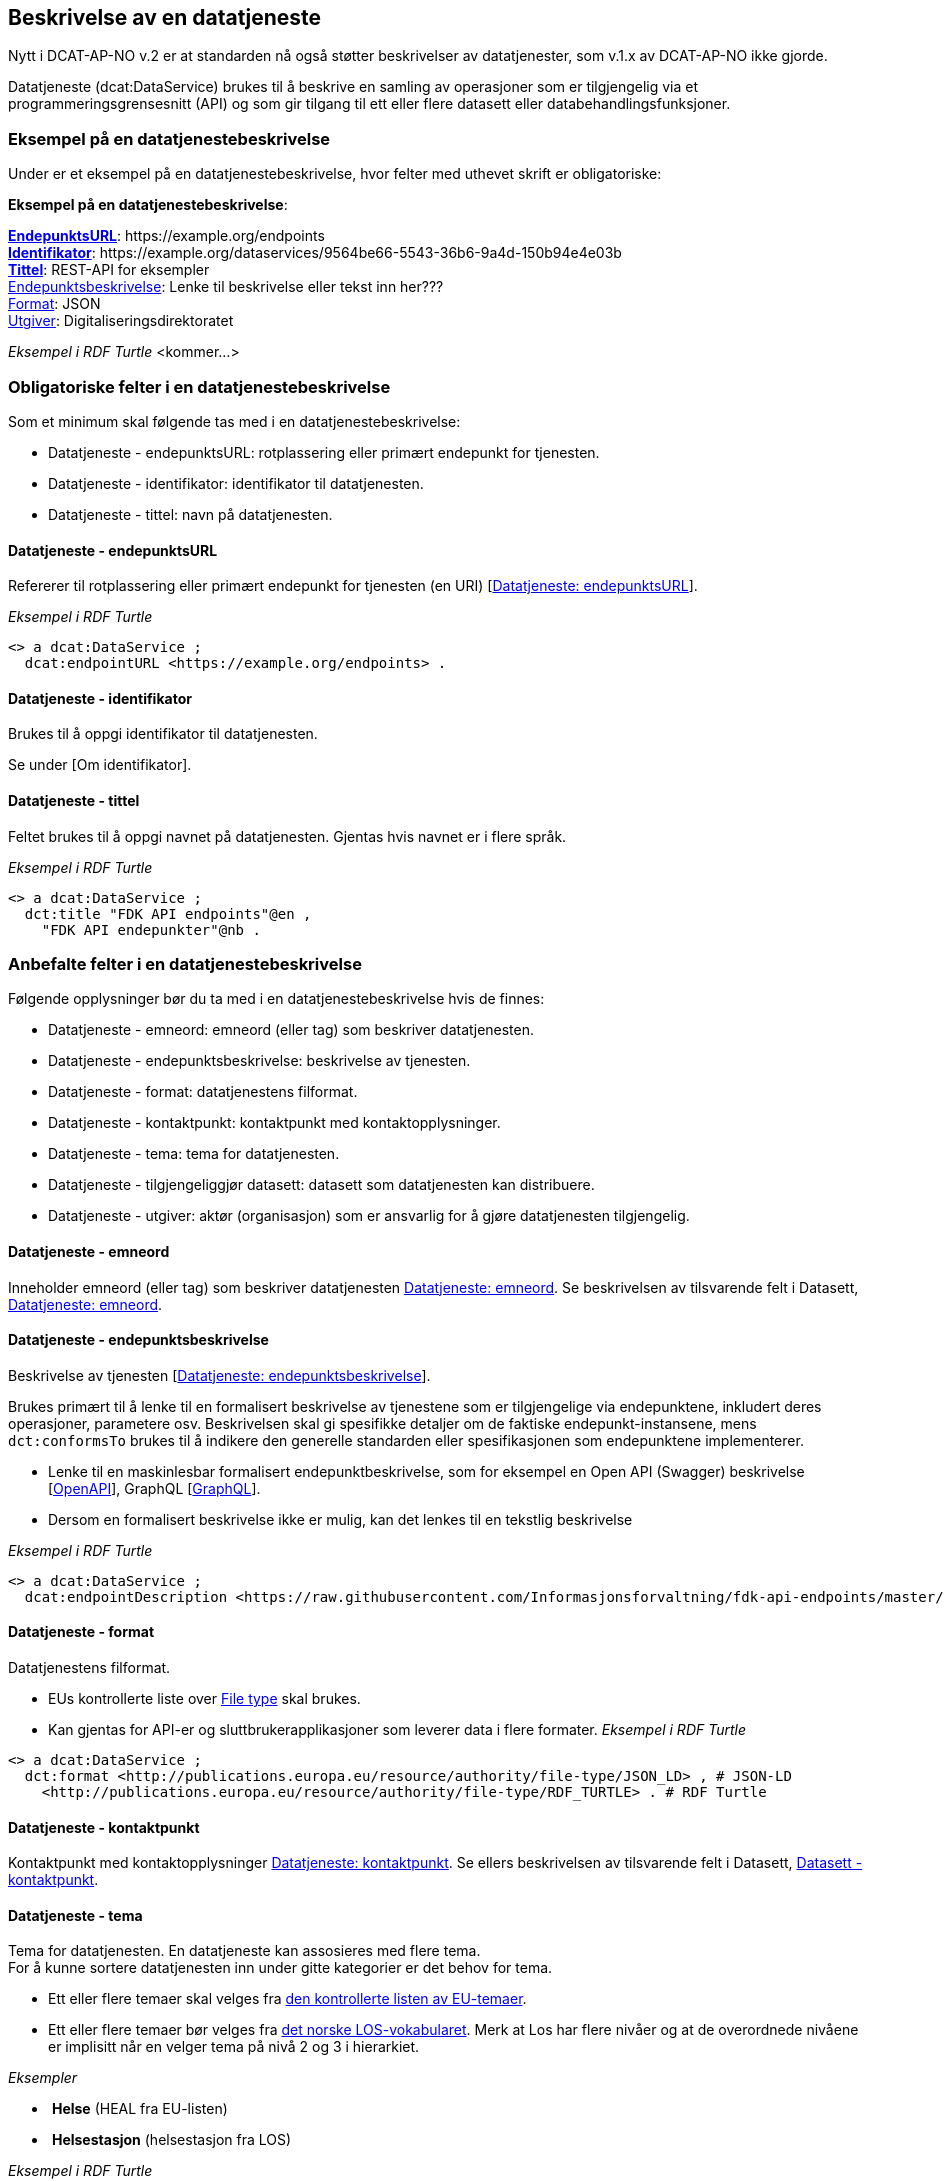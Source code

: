 == Beskrivelse av en datatjeneste [[beskrivelse-av-datatjeneste]]

Nytt i DCAT-AP-NO v.2 er at standarden nå også støtter beskrivelser av datatjenester, som v.1.x av DCAT-AP-NO ikke gjorde.

Datatjeneste (dcat:DataService) brukes til å beskrive en samling av operasjoner som er tilgjengelig via et programmeringsgrensesnitt (API) og som gir tilgang til ett eller flere datasett eller databehandlingsfunksjoner.

=== Eksempel på en datatjenestebeskrivelse

Under er et eksempel på en datatjenestebeskrivelse, hvor felter med uthevet skrift er obligatoriske:

*****
*Eksempel på en datatjenestebeskrivelse*: +

https://data.norge.no/specification/dcat-ap-no/#Datatjeneste-endepunktsurl[*EndepunktsURL*]: +https://example.org/endpoints+ +
https://data.norge.no/specification/dcat-ap-no/#Datatjeneste-identifikator[*Identifikator*]: +https://example.org/dataservices/9564be66-5543-36b6-9a4d-150b94e4e03b+ +
https://data.norge.no/specification/dcat-ap-no/#Datatjeneste-tittel[*Tittel*]: REST-API for eksempler +
https://data.norge.no/specification/dcat-ap-no/#Datatjeneste-endepunktsbeskrivelse[Endepunktsbeskrivelse]: Lenke til beskrivelse eller tekst inn her??? +
https://data.norge.no/specification/dcat-ap-no/#Datatjeneste-format[Format]: JSON +
https://data.norge.no/specification/dcat-ap-no/#Datatjeneste-utgiver[Utgiver]: Digitaliseringsdirektoratet
*****

_Eksempel i RDF Turtle_ [yellow-background]#<kommer...>#

=== Obligatoriske felter i en datatjenestebeskrivelse
Som et minimum skal følgende tas med i en datatjenestebeskrivelse:

* Datatjeneste - endepunktsURL: rotplassering eller primært endepunkt for tjenesten.
* Datatjeneste - identifikator: identifikator til datatjenesten.
* Datatjeneste - tittel: navn på datatjenesten.

==== Datatjeneste - endepunktsURL
Refererer til rotplassering eller primært endepunkt for tjenesten (en URI) [https://data.norge.no/specification/dcat-ap-no/#Datatjeneste-endepunktsurl[Datatjeneste: endepunktsURL]].

_Eksempel i RDF Turtle_

----
<> a dcat:DataService ;
  dcat:endpointURL <https://example.org/endpoints> .
----
==== Datatjeneste - identifikator
Brukes til å oppgi identifikator til datatjenesten.

Se under [Om identifikator].

==== Datatjeneste - tittel
Feltet brukes til å oppgi navnet på datatjenesten. Gjentas hvis navnet er i flere språk.

_Eksempel i RDF Turtle_
----
<> a dcat:DataService ;
  dct:title "FDK API endpoints"@en ,
    "FDK API endepunkter"@nb .
----
=== Anbefalte felter i en datatjenestebeskrivelse
Følgende opplysninger bør du ta med i en datatjenestebeskrivelse hvis de finnes:

* Datatjeneste - emneord: emneord (eller tag) som beskriver datatjenesten.
* Datatjeneste - endepunktsbeskrivelse: beskrivelse av tjenesten.
* Datatjeneste - format: datatjenestens filformat.
* Datatjeneste - kontaktpunkt: kontaktpunkt med kontaktopplysninger.
* Datatjeneste - tema: tema for datatjenesten.
* Datatjeneste - tilgjengeliggjør datasett: datasett som datatjenesten kan distribuere.
* Datatjeneste - utgiver: aktør (organisasjon) som er ansvarlig for å gjøre datatjenesten tilgjengelig.

==== Datatjeneste - emneord
Inneholder emneord (eller tag) som beskriver datatjenesten https://data.norge.no/specification/dcat-ap-no/#Datatjeneste-emneord[Datatjeneste: emneord].
Se beskrivelsen av tilsvarende felt i Datasett, https://data.norge.no/specification/dcat-ap-no/#Datasett-emneord[Datatjeneste: emneord].


==== Datatjeneste - endepunktsbeskrivelse [[datatjeneste-endepunktsbeskrivelse]]

Beskrivelse av tjenesten [https://data.norge.no/specification/dcat-ap-no/#Datatjeneste-endepunktsbeskrivelse[Datatjeneste: endepunktsbeskrivelse]].

Brukes primært til å lenke til en formalisert beskrivelse av tjenestene som er tilgjengelige via endepunktene, inkludert deres operasjoner, parametere osv. Beskrivelsen skal gi spesifikke detaljer om de faktiske endepunkt-instansene, mens `dct:conformsTo` brukes til å indikere den generelle standarden eller spesifikasjonen som endepunktene implementerer.

* Lenke til en maskinlesbar formalisert endepunktbeskrivelse, som for eksempel en Open API (Swagger) beskrivelse [https://eur03.safelinks.protection.outlook.com/?url=https%3A%2F%2Fwww.w3.org%2FTR%2Fvocab-dcat-2%2F%23bib-openapi&data=04%7C01%7C%7Cefe2137342004d9c6ffb08d93a04785b%7C008e560f08af4ceca056b35447503991%7C1%7C0%7C637604613147600182%7CUnknown%7CTWFpbGZsb3d8eyJWIjoiMC4wLjAwMDAiLCJQIjoiV2luMzIiLCJBTiI6Ik1haWwiLCJXVCI6Mn0%3D%7C1000&sdata=EwlvzY76t%2FcuW%2Ff0y8FYiImKU2eMo75ZxvYyBM2SYXg%3D&reserved=0[OpenAPI]], GraphQL [https://graphql.org/[GraphQL]].
* Dersom en formalisert beskrivelse ikke er mulig, kan det lenkes til en tekstlig beskrivelse


_Eksempel i RDF Turtle_ +
----
<> a dcat:DataService ;
  dcat:endpointDescription <https://raw.githubusercontent.com/Informasjonsforvaltning/fdk-api-endpoints/master/specification/fdk-api-endpoints.yaml> . # peker til en OpenAPI spesifikasjon av tjenesten
----

==== Datatjeneste - format
Datatjenestens filformat.

* EUs kontrollerte liste over https://op.europa.eu/s/pcDP[File type] skal brukes.
* Kan gjentas for API-er og sluttbrukerapplikasjoner som leverer data i flere formater.
_Eksempel i RDF Turtle_ +
----
<> a dcat:DataService ;
  dct:format <http://publications.europa.eu/resource/authority/file-type/JSON_LD> , # JSON-LD
    <http://publications.europa.eu/resource/authority/file-type/RDF_TURTLE> . # RDF Turtle
----
==== Datatjeneste - kontaktpunkt
Kontaktpunkt med kontaktopplysninger https://data.norge.no/specification/dcat-ap-no/#Datatjeneste-kontaktpunkt[Datatjeneste: kontaktpunkt]. Se ellers beskrivelsen av tilsvarende felt i Datasett, https://data.norge.no/specification/dcat-ap-no/#Datasett-kontaktpunkt[Datasett - kontaktpunkt]. +

==== Datatjeneste - tema
Tema for datatjenesten. En datatjeneste kan assosieres med flere tema. +
For å kunne sortere datatjenesten inn under gitte kategorier er det behov for tema.

* Ett eller flere temaer skal velges fra https://op.europa.eu/s/oZjL[den kontrollerte listen av EU-temaer].

* Ett eller flere temaer bør velges fra https://psi.norge.no/los/struktur.html[det norske LOS-vokabularet]. Merk at Los har flere nivåer og at de overordnede nivåene er implisitt når en velger tema på nivå 2 og 3 i hierarkiet.

_Eksempler_

*  *Helse* (+HEAL+ fra EU-listen)
*  *Helsestasjon* (+helsestasjon+ fra LOS)

_Eksempel i RDF Turtle_

----
<> a dcat:DataService ;
  dcat:theme <http://publications.europa.eu/resource/authority/data-theme/HEAL> , # helse
    <https://psi.norge.no/los/ord/helsestasjon> . # helsestasjon (Helse og omsorg -> Helsetjenester -> Helsestasjon)
----
==== Datatjeneste - tilgjengeliggjør datasett
Feltet brukes til å referere til datasett som datatjenesten kan distribuere.

_Eksempel i RDF Turtle_

----
<> a dcat:DataService ;
  dcat:servesDataset <https://example.org/dataset/123> ,
    <https://example.org/dataset/456> . # peker til 2 datasett.
----
==== Datatjeneste - utgiver

Identifisering av den aktøren (organisasjon) som er ansvarlig for å gjøre datatjenesten tilgjengelig.

* Skal peke på en virksomhet (juridisk person, organisasjonsledd, underenhet) som er ansvarlig utgiver - ikke leverandør av tjenesten.
* Det offisielle navnet på virksomheten vil bli hentet fra Enhetsregisteret, men kortform (f.eks. Digdir) kan legges inn av brukeren.
* Utgiveren av datasettet forvalter sammensetning av dataene, altså datasettet, og ikke nødvendigvis selve dataene.
Inntil https://data.brreg.no  tilbyr gyldig identifator (foaf:Agent), skal følgende mønster benyttes: `+https://organization-catalogue.fellesdatakatalog.digdir.no/organizations/{orgnummer}+`


_Eksempler_

*  Arbeids- og velferdsetaten

_Eksempel i RDF Turtle_
----
<> a dcat:DataService ;
  dct:publisher <https://organization-catalogue.fellesdatakatalog.digdir.no/organizations/889640782> . #NAV
----

=== Valgfrie felter i en datatjenestebeskrivelse [[datatjeneste-valgfrie-felter]]

I tillegg til obligatoriske (skal brukes) og anbefalte (bør brukes) felter, er det en del felter som er valgfrie (kan brukes) i en datatjenestebeskrivelse:

* Datatjeneste - beskrivelse: fritekstbeskrivelse av datatjenesten.
* Datatjeneste - dokumentasjon: side eller dokument som beskriver datatjenesten.
* Datatjeneste - følger: regel som definerer den juridiske rammen for datatjenesten.
* Datatjeneste - i samsvar med: spesifikasjon eller standard som datatjenesten implementerer.
* Datatjeneste - landingsside: nettside som gir tilgang til datatjenesten, dens distribusjoner og/eller tilleggsinformasjon.
* Datatjeneste - lisens: lisensen som datatjenesten blir gjort tilgjengelig under.
* Datatjeneste - tilgangsrettigheter: informasjon angående tilgang eller begrensninger basert på personvern, sikkerhet eller andre retningslinjer.
* Datatjeneste - type: datatjenestens type.

Ikke alle valgfrie felter er beskrevet i etterfølgende avsnitt. Se under <<hensikt-og-avgrensing, Hensikt og avgrensning>> for hvordan du kan melde inn behov for beskrivelser.

==== Datatjeneste - beskrivelse [[datatjeneste-beskrivelse]]

Fritekst-beskrivelse av datatjenesten. Gjentas for flere språkversjoner. Se ellers beskrivelsen av tilsvarende felt i Datasett, <<Datasett - beskrivelse>>.

* Kopier gjerne beskrivende informasjon fra dokumentasjonen eller landingssiden
* Ved behov for formatering av tekst - benytt https://Commonmark.org[CommonMark]



==== Datatjeneste - dokumentasjon [[datatjeneste-dokumentasjon]]

Referanse til en side eller et dokument som beskriver datatjenesten.

* Siden eller dokumentet som det linkes til bør være en menneskelesbar ressurs, i motsetning til endepunktbeskrivelse som primært er en maskinlesbar ressurs
* Se også beskrivelsen av <<datatjeneste-landingsside>>, <<datatjeneste-endepunktsbeskrivelse>> og <<datatjeneste-beskrivelse>>.

==== Datatjeneste - følger [[datatjeneste-følger]]

_<ikke beskrevet, tilsvarer [https://data.norge.no/specification/dcat-ap-no/#Datatjeneste-f%C3%B8lger[Datatjeneste: følger]]>_

Se ellers beskrivelsen av tilsvarende felt i Datasett, <<datasett-følger, Datasett - følger>>.

==== Datatjeneste - i samsvar med [[datatjeneste-iSamsvarMed]]

Referanse til en spesifikasjon eller standard som datatjenesten implementerer.

* En datatjeneste kan være utviklet i samsvar med en eller flere standarder og/eller spesifikasjoner.
* Du kan knytte en informasjonsmodell (`modelldcatno:InformationModel`) til en datatjeneste ved hjelp av dette feltet.
* Vi anbefaler at informasjonsmodellen for endepunktet også inngår som en del av endepunktbeskrivelsen

==== Datatjeneste - landingsside [[datatjeneste-landingsside]]

_<ikke beskrevet, tilsvarer [https://data.norge.no/specification/dcat-ap-no/#Datatjeneste-landingsside[Datatjeneste: landingsside]]>_

Se ellers beskrivelsen av tilsvarende felt i Datasett, <<datasett-landingsside, Datasett - landingsside>>.

==== Datatjeneste - lisens [[datatjeneste-lisens]]

Referanse til lisensen for datasett som datatjenesten realiserer, gjøres tilgjengelig under [https://data.norge.no/specification/dcat-ap-no/#Distribusjon-lisens[Distribusjon: lisens]]. Lisens er påkrevd for alle åpne offentlige data.

* EUs kontrollerte liste over https://op.europa.eu/s/o8vZ[Licence] skal brukes, dersom lisensen som benyttes finnes på listen.
* For åpne data skal en av disse tre lisensene benyttes:
** Creative Commons Navngivelse 4.0 (CC BY 4.0): `+http://publications.europa.eu/resource/authority/licence/CC_BY_4_0+`
** Creative Commons CC0 1.0 Universal (CC0): `+http://publications.europa.eu/resource/authority/licence/CC0+`
** Norsk lisens for offentlige data (NLOD): `+http://publications.europa.eu/resource/authority/licence/NLOD_2_0+` 
* Creative Commons-lisensene anbefales for distribusjoner (og datatjenester) med forventet internasjonal bruk.

Se Digdirs  https://data.norge.no/guide/veileder-apne-data/[Veileder for tilgjengeliggjøring av åpne data] for mer informasjon om valg av åpne standardlisenser.

Se ellers beskrivelsen av tilsvarende felt i Distribusjon, <<distribusjon-lisens, Distribusjon - lisens>>.

==== Datatjeneste - tilgangsrettigheter [[datatjeneste-tilgangsrettigheter]]

_<ikke beskrevet, tilsvarer [https://data.norge.no/specification/dcat-ap-no/#Datatjeneste-tilgangsrettigheter[Datatjeneste: tilgangsrettigheter]]>_

=== Datatjeneste - type [[datatjeneste-type]]

https://data.norge.no/specification/dcat-ap-no/#Datatjeneste-type[Datatjeneste: type] er referanse til et begrep i en kontrollert liste som identifiserer datatjenestens type, for eksempel https://inspire.ec.europa.eu/metadata-codelist/SpatialDataServiceType
